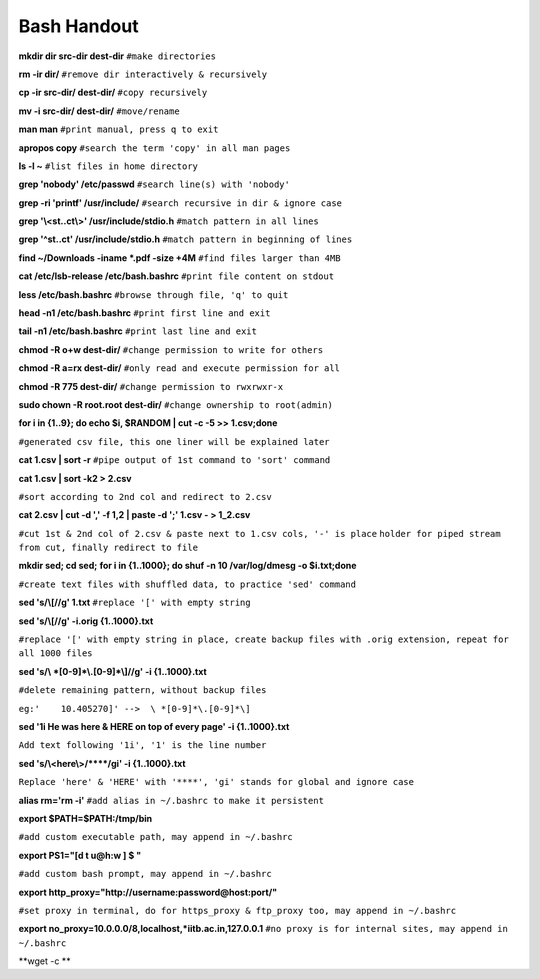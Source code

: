    
Bash Handout
------------

.. L1

**mkdir dir src-dir dest-dir** ``#make directories``

.. L2

**rm -ir dir/**   ``#remove dir interactively & recursively``
 
.. L3

**cp -ir src-dir/ dest-dir/**  ``#copy recursively``

.. L4

**mv -i src-dir/ dest-dir/**  ``#move/rename``

.. L5

**man man** ``#print manual, press q to exit``

.. L6

**apropos copy** ``#search the term 'copy' in all man pages``

.. L7

**ls -l ~** ``#list files in home directory``

.. L8

**grep 'nobody' /etc/passwd** ``#search line(s) with 'nobody'``

.. L9

**grep -ri 'printf' /usr/include/** ``#search recursive in dir & ignore case``

.. L10

**grep '\\<st..ct\\>' /usr/include/stdio.h** ``#match pattern in all lines``

.. L11

**grep '^st..ct' /usr/include/stdio.h** ``#match pattern in beginning of lines``

.. L12

**find ~/Downloads -iname *.pdf -size +4M** ``#find files larger than 4MB``

.. L13

**cat /etc/lsb-release /etc/bash.bashrc** ``#print file content on stdout``

.. L14

**less /etc/bash.bashrc** ``#browse through file, 'q' to quit``

.. L15

**head -n1 /etc/bash.bashrc** ``#print first line and exit``

.. L16

**tail -n1 /etc/bash.bashrc** ``#print last line and exit``

.. L17

**chmod -R o+w dest-dir/** ``#change permission to write for others``

.. L18

**chmod -R a=rx dest-dir/** ``#only read and execute permission for all``

.. L19

**chmod -R 775 dest-dir/** ``#change permission to rwxrwxr-x``

.. L20

**sudo chown -R root.root dest-dir/** ``#change ownership to root(admin)`` 

.. L21

**for i in {1..9}; do echo $i, $RANDOM | cut -c -5 >> 1.csv;done**

``#generated csv file, this one liner will be explained later``

.. L22

**cat 1.csv | sort -r** ``#pipe output of 1st command to 'sort' command``

.. L23

**cat 1.csv | sort -k2 > 2.csv** 

``#sort according to 2nd col and redirect to 2.csv``

.. L24

**cat 2.csv | cut -d ',' -f 1,2 | paste -d ';' 1.csv - > 1_2.csv**

``#cut 1st & 2nd col of 2.csv & paste next to 1.csv cols, '-' is place``
``holder for piped stream from cut, finally redirect to file``

.. L25

**mkdir sed; cd sed;**
**for i in {1..1000}; do shuf -n 10 /var/log/dmesg -o $i.txt;done**

``#create text files with shuffled data, to practice 'sed' command``

.. L26

**sed 's/\\[//g' 1.txt**  ``#replace '[' with empty string``

.. L27

**sed 's/\\[//g' -i.orig {1..1000}.txt** 

``#replace '[' with empty string in place, create backup files with .orig
extension, repeat for all 1000 files``

.. L28

**sed 's/\\ *[0-9]*\\.[0-9]*\\]//g' -i {1..1000}.txt**

``#delete remaining pattern, without backup files``

``eg:'    10.405270]' -->  \ *[0-9]*\.[0-9]*\]``

.. L29

**sed '1i He was here & HERE on top of every page' -i {1..1000}.txt**

``Add text following '1i', '1' is the line number``

.. L30

**sed 's/\\<here\\>/\*\*\*\*/gi' -i {1..1000}.txt**

``Replace 'here' & 'HERE' with '****', 'gi' stands for global and
ignore case``

.. L31

**alias rm='rm -i'** ``#add alias in ~/.bashrc to make it persistent``


.. L32

**export $PATH=$PATH:/tmp/bin** 

``#add custom executable path, may append in ~/.bashrc``

.. L33

**export PS1="[\d \t \u@\h:\w ] $ "**

``#add custom bash prompt, may append in ~/.bashrc``

.. L34

**export http_proxy="http://username:password@host:port/"**

``#set proxy in terminal, do for https_proxy & ftp_proxy too, may append
in ~/.bashrc``

.. L35

**export no_proxy=10.0.0.0/8,localhost,*iitb.ac.in,127.0.0.1**
``#no proxy is for internal sites, may append in ~/.bashrc``

**wget -c **











